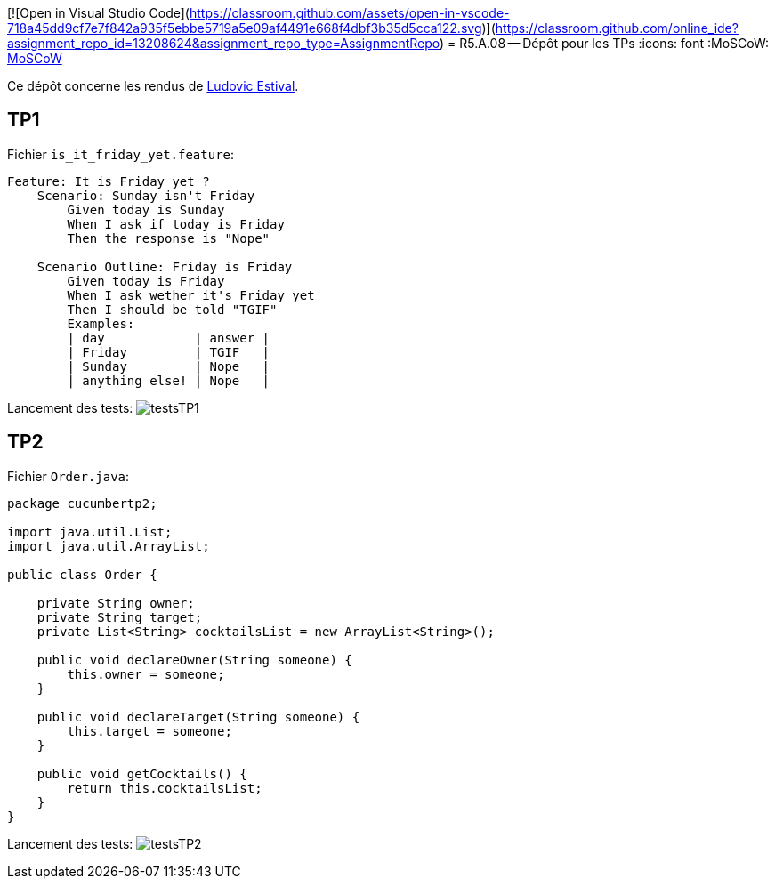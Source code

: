 [![Open in Visual Studio Code](https://classroom.github.com/assets/open-in-vscode-718a45dd9cf7e7f842a935f5ebbe5719a5e09af4491e668f4dbf3b35d5cca122.svg)](https://classroom.github.com/online_ide?assignment_repo_id=13208624&assignment_repo_type=AssignmentRepo)
= R5.A.08 -- Dépôt pour les TPs
:icons: font
:MoSCoW: https://fr.wikipedia.org/wiki/M%C3%A9thode_MoSCoW[MoSCoW]

Ce dépôt concerne les rendus de mailto:ludovic.estival@etu.univ-tlse2.fr[Ludovic Estival].

== TP1

Fichier `is_it_friday_yet.feature`:
[source]
----
Feature: It is Friday yet ?
    Scenario: Sunday isn't Friday
        Given today is Sunday
        When I ask if today is Friday
        Then the response is "Nope"

    Scenario Outline: Friday is Friday
        Given today is Friday
        When I ask wether it's Friday yet
        Then I should be told "TGIF"
        Examples:
        | day            | answer |
        | Friday         | TGIF   |
        | Sunday         | Nope   |
        | anything else! | Nope   |
----

Lancement des tests:
image:images/testsTP1.PNG[]

== TP2

Fichier `Order.java`:
[source,java]
----
package cucumbertp2;

import java.util.List;
import java.util.ArrayList;

public class Order {

    private String owner;
    private String target;
    private List<String> cocktailsList = new ArrayList<String>();

    public void declareOwner(String someone) {
        this.owner = someone;
    }

    public void declareTarget(String someone) {
        this.target = someone;
    }

    public void getCocktails() {
        return this.cocktailsList;
    }
}
----

Lancement des tests:
image:images/testsTP2.PNG[]